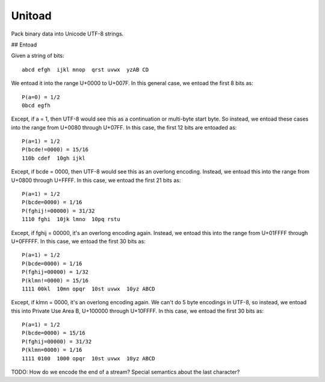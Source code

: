 Unitoad
-------

Pack binary data into Unicode UTF-8 strings.


## Entoad

Given a string of bits::

    abcd efgh  ijkl mnop  qrst uvwx  yzAB CD

We entoad it into the range U+0000 to U+007F.
In this general case, we entoad the first 8 bits as::

    P(a=0) = 1/2
    0bcd egfh

Except, if a = 1, then UTF-8 would see this as a continuation or multi-byte start byte.
So instead, we entoad these cases into the range from U+0080 through U+07FF.
In this case, the first 12 bits are entoaded as::

    P(a=1) = 1/2
    P(bcde!=0000) = 15/16
    110b cdef  10gh ijkl

Except, if bcde = 0000, then UTF-8 would see this as an overlong encoding.
Instead, we entoad this into the range from U+0800 through U+FFFF.
In this case, we entoad the first 21 bits as::

    P(a=1) = 1/2
    P(bcde=0000) = 1/16
    P(fghij!=00000) = 31/32
    1110 fghi  10jk lmno  10pq rstu

Except, if fghij = 00000, it's an overlong encoding again.
Instead, we entoad this into the range from U+01FFFF through U+0FFFFF.
In this case, we entoad the first 30 bits as::

    P(a=1) = 1/2
    P(bcde=0000) = 1/16
    P(fghij=00000) = 1/32
    P(klmn!=0000) = 15/16
    1111 00kl  10mn opqr  10st uvwx  10yz ABCD

Except, if klmn = 0000, it's an overlong encoding again.
We can't do 5 byte encodings in UTF-8, so instead, we entoad this into Private Use Area B, U+100000 through U+10FFFF.
In this case, we entoad the first 30 bits as:: 

    P(a=1) = 1/2
    P(bcde=0000) = 15/16
    P(fghij=00000) = 31/32
    P(klmn=0000) = 1/16
    1111 0100  1000 opqr  10st uvwx  10yz ABCD


TODO: How do we encode the end of a stream?
Special semantics about the last character?
